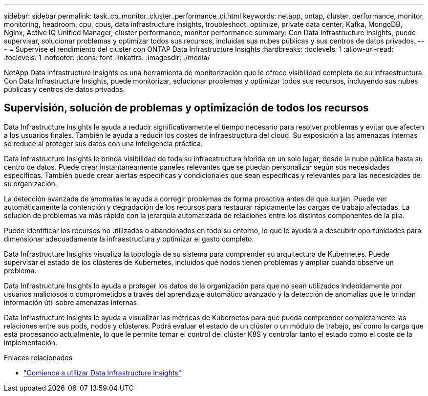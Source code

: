 ---
sidebar: sidebar 
permalink: task_cp_monitor_cluster_performance_ci.html 
keywords: netapp, ontap, cluster, performance, monitor, monitoring, headroom, cpu, cpus, data infrastructure insights, troubleshoot, optimize, private data center, Kafka, MongoDB, Nginx, Active IQ Unified Manager, cluster performance, monitor performance 
summary: Con Data Infrastructure Insights, puede supervisar, solucionar problemas y optimizar todos sus recursos, incluidas sus nubes públicas y sus centros de datos privados. 
---
= Supervise el rendimiento del clúster con ONTAP Data Infrastructure Insights
:hardbreaks:
:toclevels: 1
:allow-uri-read: 
:toclevels: 1
:nofooter: 
:icons: font
:linkattrs: 
:imagesdir: ./media/


[role="lead"]
NetApp Data Infrastructure Insights es una herramienta de monitorización que le ofrece visibilidad completa de su infraestructura. Con Data Infrastructure Insights, puede monitorizar, solucionar problemas y optimizar todos sus recursos, incluyendo sus nubes públicas y centros de datos privados.



== Supervisión, solución de problemas y optimización de todos los recursos

Data Infrastructure Insights le ayuda a reducir significativamente el tiempo necesario para resolver problemas y evitar que afecten a los usuarios finales. También le ayuda a reducir los costes de infraestructura del cloud. Su exposición a las amenazas internas se reduce al proteger sus datos con una inteligencia práctica.

Data Infrastructure Insights le brinda visibilidad de toda su infraestructura híbrida en un solo lugar, desde la nube pública hasta su centro de datos. Puede crear instantáneamente paneles relevantes que se puedan personalizar según sus necesidades específicas. También puede crear alertas específicas y condicionales que sean específicas y relevantes para las necesidades de su organización.

La detección avanzada de anomalías le ayuda a corregir problemas de forma proactiva antes de que surjan. Puede ver automáticamente la contención y degradación de los recursos para restaurar rápidamente las cargas de trabajo afectadas. La solución de problemas va más rápido con la jerarquía automatizada de relaciones entre los distintos componentes de la pila.

Puede identificar los recursos no utilizados o abandonados en todo su entorno, lo que le ayudará a descubrir oportunidades para dimensionar adecuadamente la infraestructura y optimizar el gasto completo.

Data Infrastructure Insights visualiza la topología de su sistema para comprender su arquitectura de Kubernetes. Puede supervisar el estado de los clústeres de Kubernetes, incluidos qué nodos tienen problemas y ampliar cuando observe un problema.

Data Infrastructure Insights lo ayuda a proteger los datos de la organización para que no sean utilizados indebidamente por usuarios maliciosos o comprometidos a través del aprendizaje automático avanzado y la detección de anomalías que le brindan información útil sobre amenazas internas.

Data Infrastructure Insights le ayuda a visualizar las métricas de Kubernetes para que pueda comprender completamente las relaciones entre sus pods, nodos y clústeres. Podrá evaluar el estado de un clúster o un módulo de trabajo, así como la carga que está procesando actualmente, lo que le permite tomar el control del clúster K8S y controlar tanto el estado como el coste de la implementación.

.Enlaces relacionados
* link:https://docs.netapp.com/us-en/cloudinsights/task_cloud_insights_onboarding_1.html["Comience a utilizar Data Infrastructure Insights"^]

